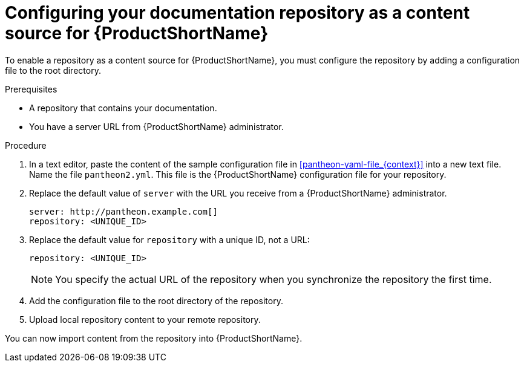 [id="configuring-a-repository-as-a-content-source-for-pantheon_{context}"]

= Configuring your documentation repository as a content source for {ProductShortName}

[role="_abstract"]
To enable a repository as a content source for {ProductShortName}, you must configure the repository by adding a configuration file to the root directory.

.Prerequisites
* A repository that contains your documentation.
* You have a server URL from {ProductShortName} administrator.

.Procedure

. In a text editor, paste the content of the sample configuration file in xref:pantheon-yaml-file_{context}[] into a new text file. Name the file [filename]`pantheon2.yml`. This file is the {ProductShortName} configuration file for your repository.

. Replace the default value of `server` with the URL you receive from a {ProductShortName} administrator.
+
[options="nowrap" subs="normal"]
----
server: \http://pantheon.example.com[]
repository: <UNIQUE_ID>
----
. Replace the default value for `repository` with a unique ID, not a URL:
+
[options="nowrap" subs="normal"]
----
repository: <UNIQUE_ID>
----
+
[NOTE]
====
You specify the actual URL of the repository when you synchronize the repository the first time.
====

. Add the configuration file to the root directory of the repository.
. Upload local repository content to your remote repository.

You can now import content from the repository into {ProductShortName}.
